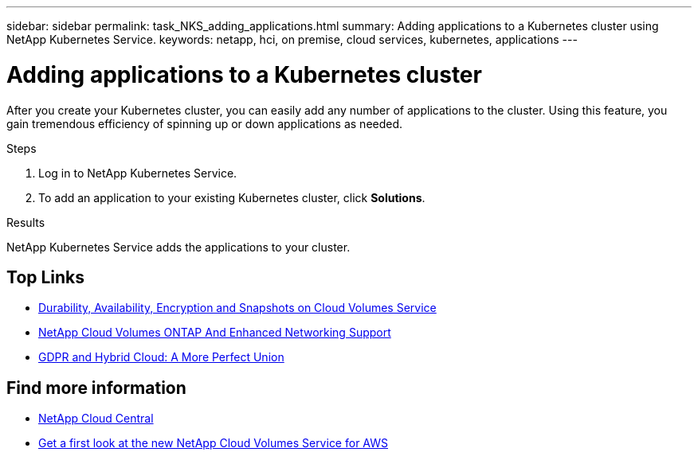 ---
sidebar: sidebar
permalink: task_NKS_adding_applications.html
summary: Adding applications to a Kubernetes cluster using NetApp Kubernetes Service.
keywords: netapp, hci, on premise, cloud services, kubernetes, applications
---

= Adding applications to a Kubernetes cluster
:hardbreaks:
:nofooter:
:icons: font
:linkattrs:
:imagesdir: ./media/

[.lead]
After you create your Kubernetes cluster, you can easily add any number of applications to the cluster.  Using this feature, you gain tremendous efficiency of spinning up or down applications as needed.

.Steps

. Log in to NetApp Kubernetes Service.
. To add an application to your existing Kubernetes cluster, click *Solutions*.

.Results
NetApp Kubernetes Service adds the applications to your cluster.



[discrete]
== Top Links
* link:cloud_volumes_service/snapshot_cloud_volumes.html[Durability, Availability, Encryption and Snapshots on Cloud Volumes Service]
* link:cloud_volumes_ontap/networking_cloud_volumes_ontap.html[NetApp Cloud Volumes ONTAP And Enhanced Networking Support]
* link:NPS/gdpr_and_hybrid_cloud.html[GDPR and Hybrid Cloud: A More Perfect Union]

[discrete]
== Find more information

* https://cloud.netapp.com/home[NetApp Cloud Central^]
* https://www.netapp.com/us/forms/campaign/register-for-netapp-cloud-volumes-for-aws.aspx?hsCtaTracking=4f67614a-8c97-4c15-bd01-afa38bd31696%7C5e536b53-9371-4ce1-8e38-efda436e592e[Get a first look at the new NetApp Cloud Volumes Service for AWS^]
